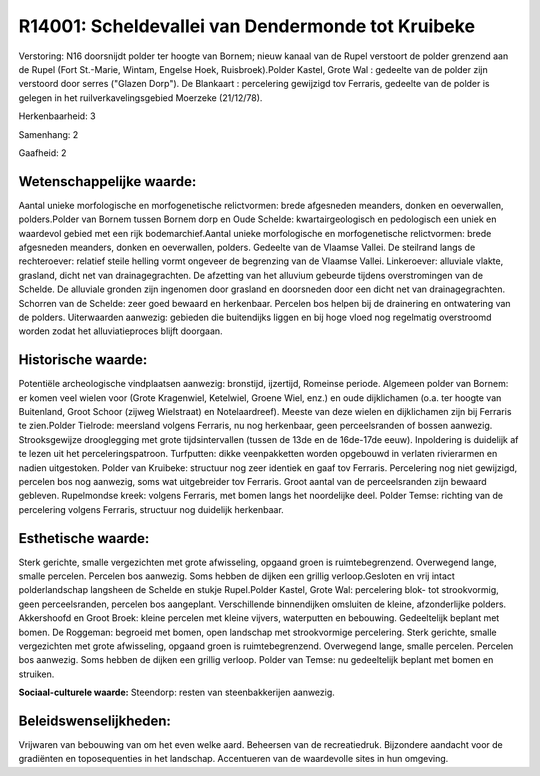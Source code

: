 R14001: Scheldevallei van Dendermonde tot Kruibeke
==================================================

Verstoring:
N16 doorsnijdt polder ter hoogte van Bornem; nieuw kanaal van de
Rupel verstoort de polder grenzend aan de Rupel (Fort St.-Marie, Wintam,
Engelse Hoek, Ruisbroek).Polder Kastel, Grote Wal : gedeelte van de
polder zijn verstoord door serres ("Glazen Dorp"). De Blankaart :
percelering gewijzigd tov Ferraris, gedeelte van de polder is gelegen in
het ruilverkavelingsgebied Moerzeke (21/12/78).

Herkenbaarheid: 3

Samenhang: 2

Gaafheid: 2


Wetenschappelijke waarde:
~~~~~~~~~~~~~~~~~~~~~~~~~

Aantal unieke morfologische en morfogenetische relictvormen: brede
afgesneden meanders, donken en oeverwallen, polders.Polder van Bornem
tussen Bornem dorp en Oude Schelde: kwartairgeologisch en pedologisch
een uniek en waardevol gebied met een rijk bodemarchief.Aantal unieke
morfologische en morfogenetische relictvormen: brede afgesneden
meanders, donken en oeverwallen, polders. Gedeelte van de Vlaamse
Vallei. De steilrand langs de rechteroever: relatief steile helling
vormt ongeveer de begrenzing van de Vlaamse Vallei. Linkeroever:
alluviale vlakte, grasland, dicht net van drainagegrachten. De afzetting
van het alluvium gebeurde tijdens overstromingen van de Schelde. De
alluviale gronden zijn ingenomen door grasland en doorsneden door een
dicht net van drainagegrachten. Schorren van de Schelde: zeer goed
bewaard en herkenbaar. Percelen bos helpen bij de drainering en
ontwatering van de polders. Uiterwaarden aanwezig: gebieden die
buitendijks liggen en bij hoge vloed nog regelmatig overstroomd worden
zodat het alluviatieproces blijft doorgaan.


Historische waarde:
~~~~~~~~~~~~~~~~~~~

Potentiële archeologische vindplaatsen aanwezig: bronstijd,
ijzertijd, Romeinse periode. Algemeen polder van Bornem: er komen veel
wielen voor (Grote Kragenwiel, Ketelwiel, Groene Wiel, enz.) en oude
dijklichamen (o.a. ter hoogte van Buitenland, Groot Schoor (zijweg
Wielstraat) en Notelaardreef). Meeste van deze wielen en dijklichamen
zijn bij Ferraris te zien.Polder Tielrode: meersland volgens Ferraris,
nu nog herkenbaar, geen perceelsranden of bossen aanwezig.
Strooksgewijze drooglegging met grote tijdsintervallen (tussen de 13de
en de 16de-17de eeuw). Inpoldering is duidelijk af te lezen uit het
perceleringspatroon. Turfputten: dikke veenpakketten worden opgebouwd in
verlaten rivierarmen en nadien uitgestoken. Polder van Kruibeke:
structuur nog zeer identiek en gaaf tov Ferraris. Percelering nog niet
gewijzigd, percelen bos nog aanwezig, soms wat uitgebreider tov
Ferraris. Groot aantal van de perceelsranden zijn bewaard gebleven.
Rupelmondse kreek: volgens Ferraris, met bomen langs het noordelijke
deel. Polder Temse: richting van de percelering volgens Ferraris,
structuur nog duidelijk herkenbaar.


Esthetische waarde:
~~~~~~~~~~~~~~~~~~~

Sterk gerichte, smalle vergezichten met grote afwisseling, opgaand
groen is ruimtebegrenzend. Overwegend lange, smalle percelen. Percelen
bos aanwezig. Soms hebben de dijken een grillig verloop.Gesloten en vrij
intact polderlandschap langsheen de Schelde en stukje Rupel.Polder
Kastel, Grote Wal: percelering blok- tot strookvormig, geen
perceelsranden, percelen bos aangeplant. Verschillende binnendijken
omsluiten de kleine, afzonderlijke polders. Akkershoofd en Groot Broek:
kleine percelen met kleine vijvers, waterputten en bebouwing.
Gedeeltelijk beplant met bomen. De Roggeman: begroeid met bomen, open
landschap met strookvormige percelering. Sterk gerichte, smalle
vergezichten met grote afwisseling, opgaand groen is ruimtebegrenzend.
Overwegend lange, smalle percelen. Percelen bos aanwezig. Soms hebben de
dijken een grillig verloop. Polder van Temse: nu gedeeltelijk beplant
met bomen en struiken.

**Sociaal-culturele waarde:**
Steendorp: resten van steenbakkerijen aanwezig.




Beleidswenselijkheden:
~~~~~~~~~~~~~~~~~~~~~

Vrijwaren van bebouwing van om het even welke aard. Beheersen van de
recreatiedruk. Bijzondere aandacht voor de gradiënten en toposequenties
in het landschap. Accentueren van de waardevolle sites in hun omgeving.

